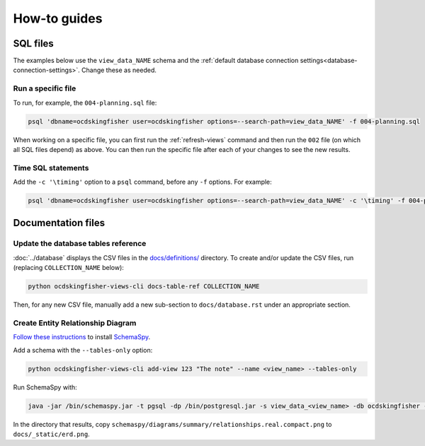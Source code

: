 How-to guides
=============

SQL files
---------

The examples below use the ``view_data_NAME`` schema and the :ref:`default database connection settings<database-connection-settings>`. Change these as needed.

Run a specific file
~~~~~~~~~~~~~~~~~~~

To run, for example, the ``004-planning.sql`` file:

.. code-block:: bash

   psql 'dbname=ocdskingfisher user=ocdskingfisher options=--search-path=view_data_NAME' -f 004-planning.sql

When working on a specific file, you can first run the :ref:`refresh-views` command and then run the ``002`` file (on which all SQL files depend) as above. You can then run the specific file after each of your changes to see the new results.

Time SQL statements
~~~~~~~~~~~~~~~~~~~

Add the ``-c '\timing'`` option to a ``psql`` command, before any ``-f`` options. For example:

.. code-block:: bash

   psql 'dbname=ocdskingfisher user=ocdskingfisher options=--search-path=view_data_NAME' -c '\timing' -f 004-planning.sql
.. _docs-files:

Documentation files
-------------------

Update the database tables reference
~~~~~~~~~~~~~~~~~~~~~~~~~~~~~~~~~~~~

:doc:`../database` displays the CSV files in the `docs/definitions/ <https://github.com/open-contracting/kingfisher-views/tree/master/docs/definitions>`__ directory. To create and/or update the CSV files, run (replacing ``COLLECTION_NAME`` below):

.. code-block:: bash

   python ocdskingfisher-views-cli docs-table-ref COLLECTION_NAME

Then, for any new CSV file, manually add a new sub-section to ``docs/database.rst`` under an appropriate section.

.. _create_erd:

Create Entity Relationship Diagram
~~~~~~~~~~~~~~~~~~~~~~~~~~~~~~~~~~

`Follow these instructions <https://kingfisher-process.readthedocs.io/en/latest/development.html#updating-database-tables-graphic>`__ to install `SchemaSpy <http://schemaspy.org/>`__.

Add a schema with the ``--tables-only`` option:

.. code-block:: bash

    python ocdskingfisher-views-cli add-view 123 "The note" --name <view_name> --tables-only

Run SchemaSpy with:

.. code-block:: bash

   java -jar /bin/schemaspy.jar -t pgsql -dp /bin/postgresql.jar -s view_data_<view_name> -db ocdskingfisher -u ocdskingfisher -p ocdskingfisher -host localhost -o /vagrant/schemaspy -norows

In the directory that results, copy ``schemaspy/diagrams/summary/relationships.real.compact.png`` to ``docs/_static/erd.png``.
